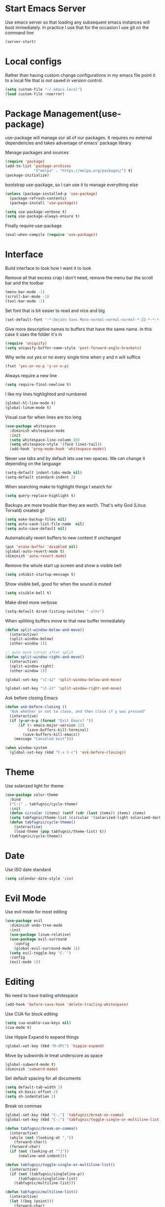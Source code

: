 * Start Emacs Server
Use emacs server so that loading any subsequent emacs instances will
boot immediately. In practice I use that for the occasion I use git on
the command line

#+BEGIN_SRC emacs-lisp
  (server-start)
#+END_SRC

* Local configs
  Rather than having custom change configurations in my emacs file
  point it to a local file that is not saved in version control.

#+BEGIN_SRC emacs-lisp
  (setq custom-file "~/.emacs.local")
  (load custom-file :noerror)
#+END_SRC

* Package Management(use-package)
use-package will manage our all of our packages. It requires no
external dependencies and takes advantage of emacs' package library

Manage packages and sources
#+BEGIN_SRC emacs-lisp
  (require 'package)
  (add-to-list 'package-archives
               '("melpa" . "https://melpa.org/packages/") t)
  (package-initialize)
#+END_SRC

bootstrap use-package, so I can use it to manage everything else
#+BEGIN_SRC emacs-lisp
  (unless (package-installed-p 'use-package)
    (package-refresh-contents)
    (package-install 'use-package))

  (setq use-package-verbose t)
  (setq use-package-always-ensure t)
#+END_SRC

Finally require use-package
#+BEGIN_SRC emacs-lisp
  (eval-when-compile (require 'use-package))
#+END_SRC

* Interface
Build interface to look how I want it to look

Remove all that excess crap I don't need, remove the menu bar the
scroll bar and the toolbar

#+BEGIN_SRC emacs-lisp
  (menu-bar-mode -1)
  (scroll-bar-mode -1)
  (tool-bar-mode -1)
#+END_SRC

Set font that is bit easier to read and nice and big

#+BEGIN_SRC emacs-lisp
  (set-default-font "-*-DejaVu Sans Mono-normal-normal-normal-*-22-*-*-*-m-0-iso10646-1")
#+END_SRC

Give more descriptive names to buffers that have the same name. In
this case it uses the folder it's in

#+BEGIN_SRC emacs-lisp
  (require 'uniquify)
  (setq uniquify-buffer-name-style 'post-forward-angle-brackets)
#+END_SRC

Why write out yes or no every single time when y and n will suffice

#+BEGIN_SRC emacs-lisp
  (fset 'yes-or-no-p 'y-or-n-p)
#+END_SRC

Always require a new line

#+BEGIN_SRC emacs-lisp
  (setq require-final-newline t)
#+END_SRC

I like my lines highlighted and numbered

#+BEGIN_SRC emacs-lisp
  (global-hl-line-mode t)
  (global-linum-mode t)
#+END_SRC

Visual cue for when lines are too long

#+BEGIN_SRC emacs-lisp
  (use-package whitespace
    :diminish whitespace-mode
    :init
    (setq whitespace-line-column 80)
    (setq whitespace-style '(face lines-tail))
    (add-hook 'prog-mode-hook 'whitespace-mode))
#+END_SRC

Never use tabs and by default lets use two spaces. We can change it
depending on the language

#+BEGIN_SRC emacs-lisp
  (setq-default indent-tabs-mode nil)
  (setq-default standard-indent 2)
#+END_SRC

When searching make to highlight things I search for

#+BEGIN_SRC emacs-lisp
  (setq query-replace-highlight t)
#+END_SRC

Backups are more trouble than they are worth. That's why God (Linus
Torvald) created git

#+BEGIN_SRC emacs-lisp
  (setq make-backup-files nil)
  (setq auto-save-list-file-name  nil)
  (setq auto-save-default nil)
#+END_SRC

Automatically revert buffers to new content if unchanged

#+BEGIN_SRC emacs-lisp
  (put 'erase-buffer 'disabled nil)
  (global-auto-revert-mode t)
  (diminish 'auto-revert-mode)
#+END_SRC

Remove the whole start up screen and show a visible bell

#+BEGIN_SRC emacs-lisp
  (setq inhibit-startup-message t)
#+END_SRC

Show visible bell, good for when the sound is muted

#+BEGIN_SRC emacs-lisp
  (setq visible-bell t)
#+END_SRC

Make dired more verbose

#+BEGIN_SRC emacs-lisp
  (setq-default dired-listing-switches "-alhv")
#+END_SRC

When splitting buffers move to that new buffer immediately

#+BEGIN_SRC emacs-lisp
  (defun split-window-below-and-move()
    (interactive)
    (split-window-below)
    (other-window 1))

  ;; auto move cursor after split
  (defun split-window-right-and-move()
    (interactive)
    (split-window-right)
    (other-window 1))

  (global-set-key "\C-x2" 'split-window-below-and-move)

  (global-set-key "\C-x3" 'split-window-right-and-move)
#+END_SRC

Ask before closing Emacs

#+BEGIN_SRC emacs-lisp
(defun ask-before-closing ()
  "Ask whether or not to close, and then close if y was pressed"
  (interactive)
  (if (y-or-n-p (format "Exit Emacs? "))
      (if (< emacs-major-version 22)
          (save-buffers-kill-terminal)
        (save-buffers-kill-emacs))
    (message "Canceled exit")))

(when window-system
  (global-set-key (kbd "C-x C-c") 'ask-before-closing))
#+END_SRC

* Theme
Use solarized light for theme

#+BEGIN_SRC emacs-lisp
  (use-package color-theme
    :bind
    ("C-|" . tabfugnic/cycle-theme)
    :init
    (defun circular (items) (setf (cdr (last items)) items) items)
    (setq tabfugnic/theme-list (circular '(solarized-light solarized-dark)))
    (defun tabfugnic/cycle-theme()
      (interactive)
      (load-theme (pop tabfugnic/theme-list) t))
    (tabfugnic/cycle-theme))
#+END_SRC

* Date
Use ISO date standard

#+BEGIN_SRC emacs-lisp
  (setq calendar-date-style 'iso)
#+END_SRC

* Evil Mode

Use evil mode for most editing

#+BEGIN_SRC emacs-lisp
  (use-package evil
    :diminish undo-tree-mode
    :init
    (use-package linum-relative)
    (use-package evil-surround
      :config
      (global-evil-surround-mode 1))
    (setq evil-toggle-key "C-`")
    :config
    (evil-mode 1))
#+END_SRC

* Editing
No need to have trailing whitespace

#+BEGIN_SRC emacs-lisp
  (add-hook 'before-save-hook 'delete-trailing-whitespace)
#+END_SRC

Use CUA for block editing

#+BEGIN_SRC emacs-lisp
  (setq cua-enable-cua-keys nil)
  (cua-mode t)
#+END_SRC

Use Hippie Expand to expand things

#+BEGIN_SRC emacs-lisp
  (global-set-key (kbd "M-SPC") 'hippie-expand)
#+END_SRC

Move by subwords ie treat underscore as space

#+BEGIN_SRC emacs-lisp
  (global-subword-mode t)
  (diminish 'subword-mode)
#+END_SRC

Set default spacing for all documents
#+BEGIN_SRC emacs-lisp
  (setq default-tab-width 2)
  (setq sh-basic-offset 2)
  (setq sh-indentation 2)
#+END_SRC

Break on commas
#+BEGIN_SRC emacs-lisp
  (global-set-key (kbd "C-,") 'tabfugnic/break-on-comma)
  (global-set-key (kbd "C-;") 'tabfugnic/toggle-single-or-multiline-list)

  (defun tabfugnic/break-on-comma()
    (interactive)
    (while (not (looking-at ","))
      (forward-char))
    (forward-char)
    (if (not (looking-at "^J"))
        (newline-and-indent)))

  (defun tabfugnic/toggle-single-or-multiline-list()
    (interactive)
    (if (not (tabfugnic/singleline-p))
        (tabfugnic/singleline-list)
      (tabfugnic/multiline-list)))

  (defun tabfugnic/multiline-list()
    (interactive)
    (let ((beg (point)))
      (forward-char)
      (newline-and-indent)
      (end-of-line 0)
      (backward-char)
      (forward-list)
      (backward-char)
      (if (not (looking-at ","))
          (insert ","))
      (while (<= beg (point))
        (backward-char)
        (when (and (looking-at ",") (tabfugnic/in-parent-list-p beg))
          (forward-char)
          (newline-and-indent)
          (previous-line)
          (end-of-line)
          (backward-char))
        )
      (forward-char)))

  (defun tabfugnic/singleline-list()
    (interactive)
    (let ((beg (line-number-at-pos)))
      (forward-list)
      (while (< beg (line-number-at-pos))
        (join-line))
      (backward-char)
      (forward-list)
      (backward-char 2)
      (if (looking-at ",")
          (delete-forward-char 1))
      (forward-char)
      (backward-list)))

  (defun tabfugnic/singleline-p()
    (let ((beg-line (line-number-at-pos)) (start (point)))
      (forward-list)
      (let ((end-line (line-number-at-pos)))
        (goto-char start)
        (eq beg-line end-line))))

  (defun tabfugnic/in-parent-list-p(parent-beg)
    (let ((start (point)))
      (backward-up-list)
      (when (eq parent-beg (point))
        (goto-char start)
        t)))

#+END_SRC
* Ido

Use ido mode for poking through files and take advantage of ido vertical

#+BEGIN_SRC emacs-lisp
  (ido-mode t)
  (use-package ido-vertical-mode
    :init
    (setq ido-enable-flex-matching t) ; fuzzy matching is a must have
    (setq ido-max-directory-size 100000)
    (setq ido-everywhere t)
    :config
    (ido-vertical-mode t)

    (defun tabfugnic/ido-define-keys () ;; C-n/p is more intuitive in vertical layout
      (define-key ido-completion-map (kbd "C-n") 'ido-next-match)
      (define-key ido-completion-map (kbd "C-p") 'ido-prev-match))
    (add-hook 'ido-setup-hook 'tabfugnic/ido-define-keys))
#+END_SRC

* Multiple Cursor
#+BEGIN_SRC emacs-lisp
  (use-package multiple-cursors
    :bind
    ("C-S-c C-S-c" . mc/edit-lines)
    ("C->" . mc/mark-next-like-this)
    ("C-<" . mc/mark-previous-like-this)
    ("C-c C-<" . mc/mark-all-like-this))
#+END_SRC

* Helm

Helm for most things involving input

#+BEGIN_SRC emacs-lisp
  (use-package helm
    :diminish helm-mode
    :bind ("M-x" . helm-M-x)
    :init
    (use-package helm-ag
      :init
      (setq helm-M-x-fuzzy-match t))
    (progn
      (require 'helm-config)
      (helm-mode)))
#+END_SRC

* Dired

Use a better dired, now with extras

#+BEGIN_SRC emacs-lisp
(require 'dired-x)
#+END_SRC

* Projectile
#+BEGIN_SRC emacs-lisp
  (use-package projectile
    :diminish projectile-mode
    :config
    (projectile-global-mode))
#+END_SRC

* Emacs Lisp

Auto compile elisp files on load/save.

#+BEGIN_SRC emacs-lisp
  (use-package auto-compile
    :config
    (auto-compile-on-load-mode)
    (auto-compile-on-save-mode))
  (setq load-prefer-newer t)
#+END_SRC

* Java

Add imports to java file quickly and easily
#+BEGIN_SRC emacs-lisp
  (use-package java-imports)
#+END_SRC

* Android

Use android major mode

#+BEGIN_SRC emacs-lisp
  (use-package android-mode
    :config
    (custom-set-variables '(android-mode-sdk-dir "~/opt/android")))
#+END_SRC

* Electric pair

Use electric pair to automatically match surrounding characters

#+BEGIN_SRC emacs-lisp
  (electric-pair-mode 1)
  (show-paren-mode 1)
#+END_SRC

* C/C++

#+BEGIN_SRC emacs-lisp
  (c-set-offset 'arglist-intro '+)
#+END_SRC

* Company
#+BEGIN_SRC emacs-lisp
  (use-package company
    :diminish company-mode
    :init
    (add-hook 'after-init-hook 'global-company-mode))
#+END_SRC

* Cucumber
#+BEGIN_SRC emacs-lisp
(use-package feature-mode
  :mode "\\.feature$")
#+END_SRC

* Eclim
#+BEGIN_SRC emacs-lisp
(use-package eclim
  :config
  (global-eclim-mode))
#+END_SRC

* Emmet
#+BEGIN_SRC emacs-lisp
(use-package emmet-mode
  :init
  (add-hook 'emmet-mode-hook (lambda () (setq emmet-indentation 2))))
#+END_SRC

* Global and GGTags
  #+BEGIN_SRC emacs-lisp
(use-package ggtags
  :config
  (add-hook 'ruby-mode-hook ( lambda() ( ggtags-mode 1 ))))
#+END_SRC

* Golden ratio
#+BEGIN_SRC emacs-lisp
  (use-package golden-ratio
    :diminish golden-ratio-mode
    :init
    (setq golden-ratio-auto-scale t)
    :config
    (golden-ratio-mode 1))
#+END_SRC

* Haskell
#+BEGIN_SRC emacs-lisp
(use-package haskell-mode
  :init
  (add-hook 'haskell-mode-hook 'turn-on-haskell-indent)
  (add-hook 'haskell-mode-hook 'turn-on-haskell-decl-scan)
  :bind
  (:map haskell-mode-map
        ("C-," . haskell-move-nested-left)
        ("C-." . haskell-move-nested-right)
        ("C-c C-c" . haskell-compile)))
#+END_SRC

* Web dev
Use web dev for ERB and html. Makes life so much easier than Multi Major Mode

#+BEGIN_SRC emacs-lisp
(use-package web-mode
  :init
  (add-to-list 'auto-mode-alist '("\\.html\\.erb$" . web-mode)))
#+END_SRC

Definitely need Slim mode

#+BEGIN_SRC emacs-lisp
  (use-package slim-mode)
#+END_SRC
Definitely need HAML mode

#+BEGIN_SRC emacs-lisp
  (use-package haml-mode)
#+END_SRC

* JSON
Basic json parsing

#+BEGIN_SRC emacs-lisp
  (use-package json-mode)
#+END_SRC

* Javascript/Coffee
#+BEGIN_SRC emacs-lisp
(use-package coffee-mode
  :mode ("\\.coffee$" "Cakefile")
  :init
  (setq coffee-tab-width 2))
#+END_SRC

#+BEGIN_SRC emacs-lisp
(use-package js2-mode
  :init
  (setq auto-mode-alist (cons '("\\.js$" . javascript-mode) auto-mode-alist))
  (setq js-indent-level 2))
#+END_SRC

#+BEGIN_SRC emacs-lisp
;; JSX mode
(use-package rjsx-mode)
#+END_SRC

* Git(Magit)
#+BEGIN_SRC emacs-lisp
  (use-package magit
    :bind ("C-x g" . magit-status)
    ;; :init
    ;; (use-package magithub
    ;;   :after magit
    ;;   :config (magithub-feature-autoinject t))
    :config
    (magit-define-popup-action 'magit-branch-popup
      ?K "Delete local and remote" 'tabfugnic/magit-delete-branch)

    (defun tabfugnic/magit-delete-branch (branch)
      (interactive
       (magit-read-local-branch "Delete branch" (magit-get-previous-branch)))
      (magit-run-git "delete-branch" "" branch)))
#+END_SRC

* Markdown
#+BEGIN_SRC emacs-lisp
(use-package markdown-mode
  :init
  (add-to-list 'auto-mode-alist '("\\.text\\'" . markdown-mode))
  (add-to-list 'auto-mode-alist '("\\.markdown\\'" . markdown-mode))
  (add-to-list 'auto-mode-alist '("\\.md\\'" . markdown-mode)))
#+END_SRC

* Move shit
#+BEGIN_SRC emacs-lisp
(use-package move-text
  :config
  (move-text-default-bindings))
#+END_SRC

* Email(mu4e)
Use mu4e for all email. This takes advantage of offlineimap and msmtp

#+BEGIN_SRC emacs-lisp
  (use-package mu4e
    :load-path "/usr/local/share/emacs/site-lisp/mu4e"
    :ensure f
    :bind ("C-x m" . mu4e)
    :init
    (add-hook 'mu4e-view-mode-hook 'visual-line-mode)
    (add-hook 'mu4e-compose-mode-hook 'mml-secure-message-sign)
    (add-hook 'mu4e-compose-mode-hook
              (defun my-setup-epa-hook ()
                (epa-mail-mode)))
    (add-hook 'mu4e-view-mode-hook
              (defun my-view-mode-hook ()
                (epa-mail-mode)))
    (use-package mu4e-alert
      :init
      (setq mu4e-maildir-shortcuts
            '( ("/INBOX"               . ?i)
               ("/sent"                . ?s)
               ("/trash"               . ?t)
               ("/archive"             . ?a)))

      (mu4e-alert-set-default-style 'libnotify)
      (add-hook 'after-init-hook #'mu4e-alert-enable-notifications)
      (add-hook 'after-init-hook #'mu4e-alert-enable-mode-line-display))


    :config
    (require 'org-mu4e)
    (setq mu4e-contexts
          `(,(make-mu4e-context
              :name "personal"
              :match-func (lambda (msg)
                            (when msg
                              (mu4e-message-contact-field-matches
                               msg
                               :to "tabfugnic@gmail.com")))
              :enter-func '()
              :leave-func (lambda () (mu4e-clear-caches))
              :vars '((mu4e-maildir . "~/mail/personal")
                      (mu4e-mu-home . "~/.mu/personal")
                      (user-mail-address . "tabfugnic@gmail.com")
                      (mu4e-compose-signature . (concat
                                                 "Eric J. Collins\n"
                                                 "Software Developer\n"
                                                 "thoughtbot\n")
                                              )))
            ,(make-mu4e-context
              :name "fastmail"
              :match-func (lambda (msg)
                            (when msg
                              (mu4e-message-contact-field-matches
                               msg
                               :to "me@ericj.co")))
              :enter-func '()
              :leave-func (lambda () (mu4e-clear-caches))
              :vars '((mu4e-maildir . "~/mail/fastmail")
                      (mu4e-mu-home . "~/.mu/fastmail")
                      (user-mail-address . "me@ericj.co")
                      (mu4e-compose-signature . (concat
                                                 "Eric J. Collins\n"
                                                 "Software Developer\n"
                                                 "thoughtbot\n")
                                              )))
            ,(make-mu4e-context
              :name "thoughtbot"
              :match-func (lambda (msg)
                            (when msg
                              (mu4e-message-contact-field-matches
                               msg
                               :to "eric@thoughtbot.com")))
              :enter-func '()
              :leave-func (lambda () (mu4e-clear-caches))
              :vars '((mu4e-maildir . "~/mail/thoughtbot")
                      (mu4e-mu-home . "~/.mu/thoughtbot")
                      (user-mail-address . "eric@thoughtbot.com")
                      (mu4e-compose-signature . (concat
                                                 "Eric J. Collins\n"
                                                 "Software Developer\n"
                                                 "thoughtbot\n")
                                              )))))

    (setq mu4e-drafts-folder "/drafts")
    (setq mu4e-sent-folder   "/sent")
    (setq mu4e-trash-folder  "/trash")
    (setq mu4e-refile-folder "/archive")
    (setq mu4e-action-tags-header "X-Keywords")
    (setq mu4e-attachment-dir  "~/Downloads")
    (setq mu4e-html2text-command 'mu4e-shr2text)

    (setq user-full-name  "Eric J Collins")
    (setq mu4e-update-interval 180)

    (setq message-send-mail-function 'message-send-mail-with-sendmail)
    (setq sendmail-program "/usr/bin/msmtp")
    (setq message-sendmail-extra-arguments '("--read-envelope-from"))
    (setq message-sendmail-f-is-evil 't)

    (setq mu4e-alert-interesting-mail-query
          (concat
           "flag:unread"
           " AND NOT flag:trashed"
           " AND maildir:"
           "\"/INBOX\""))

    (setq org-mu4e-link-query-in-headers-mode nil)

    (add-to-list 'mu4e-headers-custom-markers
                 '("Stale messages"
                   (lambda (msg &optional n)
                     (let ((email (cdar (mu4e-message-field msg :from))))
                       (or (string-match "\\@nytimes.com" email)
                           (string-match "\\@trello.com" email)
                           (string-match "\\@github.com" email))))))

    (add-to-list 'mu4e-view-actions
                 '("xViewXWidget" . mu4e-action-view-with-xwidget) t)

    (defun tabfugnic/mu4e-headers-mark-stale-for-delete()
      (interactive)
      (mu4e-headers-for-each
       (lambda (msg)
         (let ((tags (mu4e-message-field msg :tags))
               (date (mu4e-message-field msg :date))
               (one-day-ago (subtract-time (current-time) 86400)))
           (when (and (member "temporary" tags) (time-less-p date one-day-ago))
             (mu4e-mark-at-point 'trash msg)))))))
#+END_SRC

* Org mode
#+BEGIN_SRC emacs-lisp
  (use-package org
    :init
    (use-package org-journal
      :init
      (setq org-journal-dir "~/cloud/journal")
      (setq org-journal-date-format "%A %Y/%m/%d"))
    (require 'org-agenda)
    (setq org-directory "~/cloud/org/")

    (defun org-file (file)
      (concat org-directory file))

    (setq org-agenda-files (list (org-file "index.org")))

    (setq org-capture-templates
          '(("t" "TODO"
             entry
             (file (org-file "index.org"))
             "* TODO %?\n")
            ("v" "Travel"
             plain
             (file (org-file "travel.org"))
             "* %a\n %^G\n")
            ("i" "Idea"
             entry
             (file (org-file "ideas.org"))
             "* %?\n %u\n")
            ("m" "Movies"
             entry
             (file (org-file "movies.org"))
             "* TODO %?\n %u\n")
            ("n" "Names"
             entry
             (file (org-file "names.org"))
             "* %? :boy:\n")
            ("c" "Configurations"
             entry
             (file (org-file "config.org"))
             "* %?\n")))

    (defun org-agenda-complete-and-archive ()
      (interactive)
      (org-agenda-todo 'done)
      (org-agenda-archive-default))

    (defun org-complete-and-archive ()
      (interactive)
      (org-todo 'done)
      (org-archive-default))

    (global-set-key "\C-cl" 'org-store-link)
    (global-set-key "\C-cc" 'org-capture)
    (global-set-key "\C-ca" 'org-agenda)
    (global-set-key "\C-cb" 'org-iswitchb)
    (define-key org-agenda-mode-map (kbd "C-c f") 'org-agenda-complete-and-archive)
    (define-key org-mode-map (kbd "C-c f") 'org-complete-and-archive))
#+END_SRC

* PHP
#+BEGIN_SRC emacs-lisp
(use-package php-mode
  :init
  (setq auto-mode-alist (cons '("\\.php$" . php-mode) auto-mode-alist))
  (setq auto-mode-alist (cons '("\\.module$" . php-mode) auto-mode-alist))
  (setq auto-mode-alist (cons '("\\.install$" . php-mode) auto-mode-alist))
  (setq auto-mode-alist (cons '("\\.inc$" . php-mode) auto-mode-alist))

  (setq interpreter-mode-alist (cons '("php" . php-mode) interpreter-mode-alist))
  (setq auto-mode-alist (cons '("\\.phtml$" . php-mode) auto-mode-alist))
  (setq interpreter-mode-alist (cons '("phtml" . php-mode) interpreter-mode-alist)))
#+END_SRC

* Ruby
#+BEGIN_SRC emacs-lisp
;; chruby
(use-package chruby
  :config
  (chruby "2.4.1"))
#+END_SRC

#+BEGIN_SRC emacs-lisp
  (use-package rspec-mode
    :bind (:map rspec-mode ("C-c , u" . tabfugnic/rspec-set-test-env))
    :init
    (add-hook 'haml-mode-hook 'rspec-mode)
    (add-hook 'html-mode-hook 'rspec-mode)
    (add-hook 'slim-mode-hook 'rspec-mode)
    (add-hook 'web-mode-hook 'rspec-mode)
    (add-hook 'coffee-mode-hook 'rspec-mode)
    (add-hook 'ruby-mode-hook 'chruby-use-corresponding)
    :config
    (defun tabfugnic/rspec-set-test-env()
        (interactive)
        (let ((root (directory-file-name (rspec-project-root))))
          (message "setting testing environment database")
          (shell-command (format "%s/bin/rails db:environment:set RAILS_ENV=test" root)))))
#+END_SRC

#+BEGIN_SRC emacs-lisp
  (use-package inf-ruby
    :init
    (add-hook 'after-init-hook 'inf-ruby-switch-setup))
#+END_SRC

#+BEGIN_SRC emacs-lisp
  (use-package ruby-mode
    :init
    (use-package ruby-hash-syntax
      :bind ("C-c r h" . ruby-toggle-hash-syntax))
    (setq auto-mode-alist (cons '("\\.rb$" . ruby-mode) auto-mode-alist))
    (setq auto-mode-alist (cons '("\\.rake$" . ruby-mode) auto-mode-alist))
    (setq auto-mode-alist (cons '("Gemfile" . ruby-mode) auto-mode-alist))
    (setq auto-mode-alist (cons '("Guardfile" . ruby-mode) auto-mode-alist))
    (setq auto-mode-alist (cons '("Rakefile" . ruby-mode) auto-mode-alist))
    (setq interpreter-mode-alist (append '(("ruby" . ruby-mode)) interpreter-mode-alist)))
#+END_SRC

#+BEGIN_SRC emacs-lisp
  (use-package ruby-end
    :diminish ruby-end-mode)
#+END_SRC

#+BEGIN_SRC emacs-lisp
(defun rspec-toggle-spec-target-in-new-buffer
  (interactive)
  (split-window-right-and-move)
  (rspec-toggle-spec-and-target))
#+END_SRC

#+BEGIN_SRC emacs-lisp
  (use-package ruby-block
    :diminish ruby-block-mode
    :config
    (ruby-block-mode t))
#+END_SRC

* Lua
#+BEGIN_SRC emacs-lisp
  (use-package lua-mode)
#+END_SRC
* SCSS Mode
#+BEGIN_SRC emacs-lisp
(use-package scss-mode
  :init
  (setq auto-mode-alist (cons '("\\.scss$" . scss-mode) auto-mode-alist))
  (setq auto-mode-alist (cons '("\\.scss.erb$" . scss-mode) auto-mode-alist))
  (setq interpreter-mode-alist (cons '("scss" . scss-mode) interpreter-mode-alist))
  (setq interpreter-mode-alist (cons '("scss.erb" . scss-mode) interpreter-mode-alist))
  (setq scss-compile-at-save nil)
  (setq css-indent-offset 2))
#+END_SRC

* Wrap region
#+BEGIN_SRC emacs-lisp
(use-package wrap-region
  :config
  (wrap-region-mode t))
#+END_SRC

* Yaml
#+BEGIN_SRC emacs-lisp
(use-package yaml-mode
  :init
  (setq auto-mode-alist (cons '("\\.yml$" . yaml-mode) auto-mode-alist))
  (setq interpreter-mode-alist (cons '("yaml" . yaml-mode) interpreter-mode-alist)))
#+END_SRC

* Yasnippet
#+BEGIN_SRC emacs-lisp
  (use-package yasnippet
    :diminish yas-minor-mode
    :config
    (yas-global-mode 1))
#+END_SRC

* ERC
#+BEGIN_SRC emacs-lisp
(use-package erc
  :bind ("C-c e r" . tabfugnic/reset-erc-track-mode)
  :init

  (use-package erc-image
    :config
    (add-to-list 'erc-modules 'image))

  (setq erc-prompt-for-nickserv-password nil)
  (setq erc-fill-function 'erc-fill-static)
  (setq erc-fill-static-center 22)
  (setq erc-track-exclude-types '("JOIN" "NICK" "PART" "MODE"))
  (setq erc-hide-list '("JOIN" "PART" "QUIT" "MODE"))

  (setq erc-keywords '("\\NYC\\b"
                       "\\nyc\\b"
                       "\\pr\\b"
                       "\\PR\\b"
                       "\\:statue_of_liberty:\\b"
                       "\\corgi\\b"))

  (setq ercn-notify-rules
        '((current-nick . all)
          (keyword . all)))

  (add-hook 'ercn-notify 'tabfugnic/do-notify)

  :config
  (erc-update-modules)

  (require 'erc-join)
  (setq erc-autojoin-channels-alist
        '(("thoughtbot" "#general")
          ("freenode.net" "#thoughtbot" "#emacs")))
  (erc-autojoin-enable))

(defun tabfugnic/erc-start-or-switch ()
  "Connect to ERC, or switch to last active buffer"
  (interactive)
  (cond
    ((get-buffer "irc.freenode.net:6667")
     (erc-track-switch-buffer 1))
    (t
     (erc :server "irc.freenode.net" :port 6667 :nick "tabfugnic")
     (erc-ssl :server "thoughtbot.irc.slack.com" :port 6667 :nick "eric")
     )))

(defun tabfugnic/reset-erc-track-mode ()
  (interactive)
  (setq erc-modified-channels-alist nil)
  (erc-modified-channels-display))

(defun tabfugnic/do-notify (nickname message)
  (with-temp-buffer
    (shell-command (format "notify-send '%s: %s' -t 5000" nickname message) t)))
#+END_SRC
* flycheck
#+BEGIN_SRC emacs-lisp
(use-package flycheck
  :init
  (add-hook 'after-init-hook #'global-flycheck-mode))
#+END_SRC

* Continuous Integration
#+BEGIN_SRC emacs-lisp
  ;; (use-package build-status-mode
  ;;   :defer t
  ;;   :load-path "lisp/"
  ;;   :config
  ;;   (setq build-status-circle-ci-token "0c1f0ad9041a9d2df8eee81bde93e18a01cf42c7"))

#+END_SRC
* Utils
#+BEGIN_SRC emacs-lisp
(defun gitrep()
  (interactive "*")
  (find-file "~/dev"))
#+END_SRC

Sort lines with out case
#+BEGIN_SRC emacs-lisp
  (defun sort-lines-nocase ()
    (interactive)
    (let ((sort-fold-case t))
      (call-interactively 'sort-lines)))
#+END_SRC
